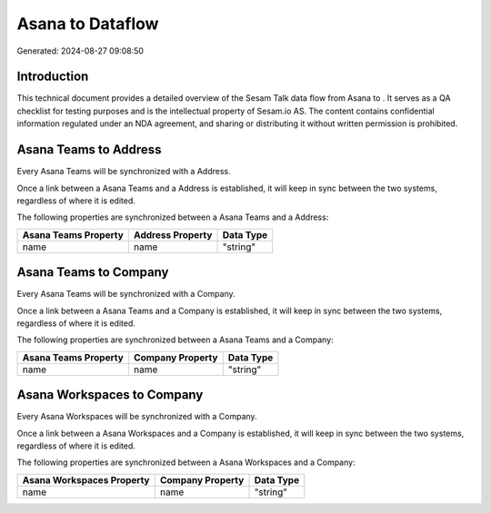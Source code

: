 ==================
Asana to  Dataflow
==================

Generated: 2024-08-27 09:08:50

Introduction
------------

This technical document provides a detailed overview of the Sesam Talk data flow from Asana to . It serves as a QA checklist for testing purposes and is the intellectual property of Sesam.io AS. The content contains confidential information regulated under an NDA agreement, and sharing or distributing it without written permission is prohibited.

Asana Teams to  Address
-----------------------
Every Asana Teams will be synchronized with a  Address.

Once a link between a Asana Teams and a  Address is established, it will keep in sync between the two systems, regardless of where it is edited.

The following properties are synchronized between a Asana Teams and a  Address:

.. list-table::
   :header-rows: 1

   * - Asana Teams Property
     -  Address Property
     -  Data Type
   * - name
     - name
     - "string"


Asana Teams to  Company
-----------------------
Every Asana Teams will be synchronized with a  Company.

Once a link between a Asana Teams and a  Company is established, it will keep in sync between the two systems, regardless of where it is edited.

The following properties are synchronized between a Asana Teams and a  Company:

.. list-table::
   :header-rows: 1

   * - Asana Teams Property
     -  Company Property
     -  Data Type
   * - name
     - name
     - "string"


Asana Workspaces to  Company
----------------------------
Every Asana Workspaces will be synchronized with a  Company.

Once a link between a Asana Workspaces and a  Company is established, it will keep in sync between the two systems, regardless of where it is edited.

The following properties are synchronized between a Asana Workspaces and a  Company:

.. list-table::
   :header-rows: 1

   * - Asana Workspaces Property
     -  Company Property
     -  Data Type
   * - name
     - name
     - "string"

